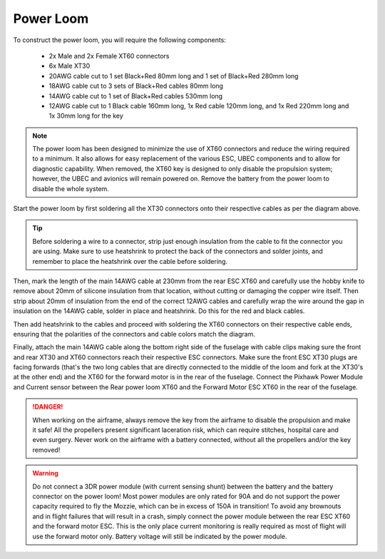 Power Loom
----------

To construct the power loom, you will require the following components:

 * 2x Male and 2x Female XT60 connectors
 * 6x Male XT30
 * 20AWG cable cut to 1 set Black+Red 80mm long and 1 set of Black+Red 280mm long
 * 18AWG cable cut to 3 sets of Black+Red cables 80mm long
 * 14AWG cable cut to 1 set of Black+Red cables 530mm long
 * 12AWG cable cut to 1 Black cable 160mm long, 1x Red cable 120mm long, and 1x Red 220mm long and 1x 30mm long for the key

.. Note::
   The power loom has been designed to minimize the use of XT60 connectors and reduce the wiring required to a minimum.
   It also allows for easy replacement of the various ESC, UBEC components and to allow for diagnostic capability.
   When removed, the XT60 key is designed to only disable the propulsion system; however, the UBEC and avionics will remain powered on.
   Remove the battery from the power loom to disable the whole system.

.. image:: images/LoomV1.jpg
   :scale: 100%


Start the power loom by first soldering all the XT30 connectors onto their respective cables as per the diagram above.

.. Tip::
   Before soldering a wire to a connector, strip just enough insulation from the cable to fit the connector you are using. Make sure to use heatshrink
   to protect the back of the connectors and solder joints, and remember to place the heatshrink over the cable before soldering.

Then, mark the length of the main 14AWG cable at 230mm from the rear ESC XT60 and carefully use the hobby knife to remove about 20mm of silicone insulation from that location,
without cutting or damaging the copper wire itself.
Then strip about 20mm of insulation from the end of the correct 12AWG cables and carefully wrap the wire around the gap in insulation on the 14AWG cable, solder in place and heatshrink.
Do this for the red and black cables.

Then add heatshrink to the cables and proceed with soldering the XT60 connectors on their respective cable ends, ensuring that the polarities of the connectors and cable colors match the diagram.

Finally, attach the main 14AWG cable along the bottom right side of the fuselage with cable clips making sure the front and rear XT30 and XT60 connectors reach their respective ESC connectors.
Make sure the front ESC XT30 plugs are facing forwards (that's the two long cables that are directly connected to the middle of the loom and fork at the XT30's at the other end) and the XT60 for the forward motor is in the rear of the fuselage.
Connect the Pixhawk Power Module and Current sensor between the Rear power loom XT60 and the Forward Motor ESC XT60 in the rear of the fuselage.

.. DANGER::
   When working on the airframe, always remove the key from the airframe to disable the propulsion and make it safe!
   All the propellers present significant laceration risk, which can require stitches, hospital care and even surgery.
   Never work on the airframe with a battery connected, without all the propellers and/or the key removed!

.. Warning::
   Do not connect a 3DR power module (with current sensing shunt) between the battery and the battery connector on the power loom!
   Most power modules are only rated for 90A and do not support the power capacity required to fly the Mozzie, which can be in excess of 150A in transition!
   To avoid any brownouts and in flight failures that will result in a crash, simply connect the power module between the rear ESC XT60 and the forward motor ESC.
   This is the only place current monitoring is really required as most of flight will use the forward motor only.
   Battery voltage will still be indicated by the power module.
